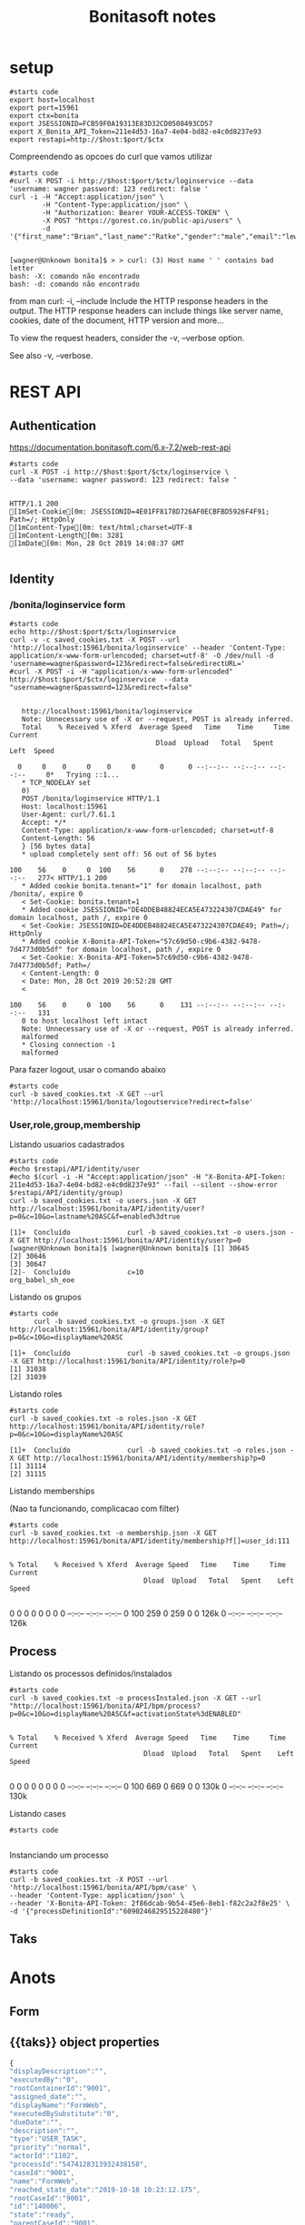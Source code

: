 #+Title: Bonitasoft notes
#+Subtitle:

* setup

  
   #+NAME: setup                    
   #+BEGIN_SRC shell :session s1 :results output :exports both
      #starts code
      export host=localhost
      export port=15961
      export ctx=bonita
      export JSESSIONID=FCB59F0A19313E83D32CD0508493CD57
      export X_Bonita_API_Token=211e4d53-16a7-4e04-bd82-e4c0d8237e93
      export restapi=http://$host:$port/$ctx
   #+END_SRC

   #+RESULTS: setup
   
   Compreendendo as opcoes do curl que vamos utilizar
   
   #+NAME: gorest-create-user
   #+BEGIN_SRC shell :session s1 :results output :exports both
      #starts code
      #curl -X POST -i http://$host:$port/$ctx/loginservice --data 'username: wagner password: 123 redirect: false '
      curl -i -H "Accept:application/json" \
              -H "Content-Type:application/json" \
              -H "Authorization: Bearer YOUR-ACCESS-TOKEN" \ 
              -X POST "https://gorest.co.in/public-api/users" \ 
              -d '{"first_name":"Brian","last_name":"Ratke","gender":"male","email":"lew19@roberts.com","status":"active"}'
   #+END_SRC

   #+RESULTS: gorest-create-user
   : 
   : [wagner@Unknown bonita]$ > > curl: (3) Host name ' ' contains bad letter
   : bash: -X: comando não encontrado
   : bash: -d: comando não encontrado

   from man curl:
    -i, --include
              Include the HTTP response headers in the output. The HTTP response headers can include things like server name, cookies, date of the document,  HTTP
              version and more...

              To view the request headers, consider the -v, --verbose option.

              See also -v, --verbose.


* REST API
** Authentication
   https://documentation.bonitasoft.com/6.x-7.2/web-rest-api
   
   [[./imgs/restapi/bonitarestapi1.png]]

   
   #+NAME: curl post authentication             
   #+BEGIN_SRC shell :session s1 :results output :exports both
      #starts code
      curl -X POST -i http://$host:$port/$ctx/loginservice \ 
      --data 'username: wagner password: 123 redirect: false '
   #+END_SRC

   #+RESULTS: curl post authentication
   #+begin_example

   HTTP/1.1 200 
   [1mSet-Cookie[0m: JSESSIONID=4E01FF8178D726AF0ECBFBD5926F4F91; Path=/; HttpOnly
   [1mContent-Type[0m: text/html;charset=UTF-8
   [1mContent-Length[0m: 3281
   [1mDate[0m: Mon, 28 Oct 2019 14:08:37 GMT

   #+end_example

** Identity
*** /bonita/loginservice form   
   #+NAME: curl post authentication (2)
   #+BEGIN_SRC shell :session s1 :results output :exports both
      #starts code
      echo http://$host:$port/$ctx/loginservice
      curl -v -c saved_cookies.txt -X POST --url 'http://localhost:15961/bonita/loginservice' --header 'Content-Type: application/x-www-form-urlencoded; charset=utf-8' -O /dev/null -d 'username=wagner&password=123&redirect=false&redirectURL='
      #curl -X POST -i -H "application/x-www-form-urlencoded" http://$host:$port/$ctx/loginservice  --data "username=wagner&password=123&redirect=false"
   #+END_SRC

   #+RESULTS: curl post authentication (2)
   #+begin_example

   http://localhost:15961/bonita/loginservice
   Note: Unnecessary use of -X or --request, POST is already inferred.
   Total    % Received % Xferd  Average Speed   Time    Time     Time  Current
                                    Dload  Upload   Total   Spent    Left  Speed
     0     0    0     0    0     0      0      0 --:--:-- --:--:-- --:--:--     0*   Trying ::1...
   ,* TCP_NODELAY set
   0)
   POST /bonita/loginservice HTTP/1.1
   Host: localhost:15961
   User-Agent: curl/7.61.1
   Accept: */*
   Content-Type: application/x-www-form-urlencoded; charset=utf-8
   Content-Length: 56
   } [56 bytes data]
   ,* upload completely sent off: 56 out of 56 bytes
   100    56    0     0  100    56      0    278 --:--:-- --:--:-- --:--:--   277< HTTP/1.1 200 
   ,* Added cookie bonita.tenant="1" for domain localhost, path /bonita/, expire 0
   < Set-Cookie: bonita.tenant=1
   ,* Added cookie JSESSIONID="DE4DDEB48824ECA5E473224307CDAE49" for domain localhost, path /, expire 0
   < Set-Cookie: JSESSIONID=DE4DDEB48824ECA5E473224307CDAE49; Path=/; HttpOnly
   ,* Added cookie X-Bonita-API-Token="57c69d50-c9b6-4382-9478-7d4773d0b5df" for domain localhost, path /, expire 0
   < Set-Cookie: X-Bonita-API-Token=57c69d50-c9b6-4382-9478-7d4773d0b5df; Path=/
   < Content-Length: 0
   < Date: Mon, 28 Oct 2019 20:52:28 GMT
   < 
   100    56    0     0  100    56      0    131 --:--:-- --:--:-- --:--:--   131
   0 to host localhost left intact
   Note: Unnecessary use of -X or --request, POST is already inferred.
   malformed
   ,* Closing connection -1
   malformed
   #+end_example

   Para fazer logout, usar o comando abaixo
   
   #+NAME: logout                   
   #+BEGIN_SRC shell :session s1 :results output :exports both
      #starts code
      curl -b saved_cookies.txt -X GET --url 'http://localhost:15961/bonita/logoutservice?redirect=false'
   #+END_SRC



*** User,role,group,membership
   
    Listando usuarios cadastrados

   #+NAME: users.json
   #+BEGIN_SRC shell :session s1 :results output :exports both
      #starts code      
      #echo $restapi/API/identity/user
      #echo $(curl -i -H "Accept:application/json" -H "X-Bonita-API-Token: 211e4d53-16a7-4e04-bd82-e4c0d8237e93" --fail --silent --show-error $restapi/API/identity/group)
      curl -b saved_cookies.txt -o users.json -X GET http://localhost:15961/bonita/API/identity/user?p=0&c=10&o=lastname%20ASC&f=enabled%3dtrue
   #+END_SRC

   #+RESULTS: users.json
   : [1]+  Concluído              curl -b saved_cookies.txt -o users.json -X GET http://localhost:15961/bonita/API/identity/user?p=0
   : [wagner@Unknown bonita]$ [wagner@Unknown bonita]$ [1] 30645
   : [2] 30646
   : [3] 30647
   : [2]-  Concluído              c=10
   : org_babel_sh_eoe

   #+INCLUDE: users.json :src json


   Listando os grupos 
   
   #+NAME:  groups.json                   
   #+BEGIN_SRC shell :session s1 :results output :exports both
      #starts code
            curl -b saved_cookies.txt -o groups.json -X GET http://localhost:15961/bonita/API/identity/group?p=0&c=10&o=displayName%20ASC                                                            
   #+END_SRC

   #+RESULTS: groups.json
   : [1]+  Concluído              curl -b saved_cookies.txt -o groups.json -X GET http://localhost:15961/bonita/API/identity/role?p=0
   : [1] 31038
   : [2] 31039

      #+INCLUDE: groups.json :src json


   Listando roles

   #+NAME:  roles.json                   
   #+BEGIN_SRC shell :session s1 :results output :exports both
      #starts code
      curl -b saved_cookies.txt -o roles.json -X GET http://localhost:15961/bonita/API/identity/role?p=0&c=10&o=displayName%20ASC
   #+END_SRC

   #+RESULTS: roles.json
   : [1]+  Concluído              curl -b saved_cookies.txt -o roles.json -X GET http://localhost:15961/bonita/API/identity/membership?p=0
   : [1] 31114
   : [2] 31115

   #+INCLUDE: roles.json :src json


   Listando memberships
   
   (Nao ta funcionando, complicacao com filter)
   
   #+NAME: memberships
   #+BEGIN_SRC shell :session s1 :results output :exports both
      #starts code
      curl -b saved_cookies.txt -o membership.json -X GET http://localhost:15961/bonita/API/identity/membership?f[]=user_id:111
   #+END_SRC

   #+RESULTS: memberships
   : 
   : % Total    % Received % Xferd  Average Speed   Time    Time     Time  Current
   :                                  Dload  Upload   Total   Spent    Left  Speed
   :   0     0    0     0    0     0      0      0 --:--:-- --:--:-- --:--:--     0100   259    0   259    0     0   126k      0 --:--:-- --:--:-- --:--:--  126k

   #+INCLUDE: membership.json :src json

** Process

   Listando os processos definidos/instalados

   #+NAME: list process definitions
   #+BEGIN_SRC shell :session s1 :results output :exports both
      #starts code
      curl -b saved_cookies.txt -o processInstaled.json -X GET --url "http://localhost:15961/bonita/API/bpm/process?p=0&c=10&o=displayName%20ASC&f=activationState%3dENABLED"
   #+END_SRC

   #+RESULTS: list process definitions
   : 
   : % Total    % Received % Xferd  Average Speed   Time    Time     Time  Current
   :                                  Dload  Upload   Total   Spent    Left  Speed
   :   0     0    0     0    0     0      0      0 --:--:-- --:--:-- --:--:--     0100   669    0   669    0     0   130k      0 --:--:-- --:--:-- --:--:--  130k

   #+INCLUDE: processInstaled.json :src json


   Listando cases
   
   
   #+NAME: cases
   #+BEGIN_SRC shell :session s1 :results output :exports both
      #starts code
      
   #+END_SRC
   

   Instanciando um processo
   
   #+NAME:  instanciando um processo                   
   #+BEGIN_SRC shell :session s1 :results output :exports both
      #starts code
      curl -b saved_cookies.txt -X POST --url 'http://localhost:15961/bonita/API/bpm/case' \
      --header 'Content-Type: application/json' \
      --header 'X-Bonita-API-Token: 2f86dcab-9b54-45e6-8eb1-f82c2a2f8e25' \
      -d '{"processDefinitionId":"6090246829515228480"}'    
   #+END_SRC


   
** Taks
   

* Anots
** Form
** {{taks}} object properties
   
   #+BEGIN_SRC javascript
     {
     "displayDescription":"",
     "executedBy":"0",
     "rootContainerId":"9001",
     "assigned_date":"",
     "displayName":"FormWeb",
     "executedBySubstitute":"0",
     "dueDate":"",
     "description":"",
     "type":"USER_TASK",
     "priority":"normal",
     "actorId":"1102",
     "processId":"5474128313932438158",
     "caseId":"9001",
     "name":"FormWeb",
     "reached_state_date":"2019-10-18 10:23:12.175",
     "rootCaseId":"9001",
     "id":"140006",
     "state":"ready",
     "parentCaseId":"9001",
     "last_update_date":"2019-10-18 10:23:12.175",
     "assigned_id":""}
   #+END_SRC
